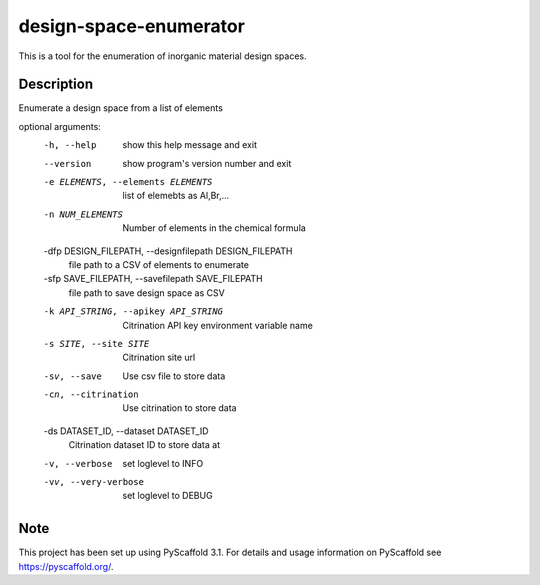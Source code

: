 =======================
design-space-enumerator
=======================


This is a tool for the enumeration of inorganic material design spaces.


Description
===========

Enumerate a design space from a list of elements

optional arguments:
  -h, --help            show this help message and exit
  --version             show program's version number and exit
  -e ELEMENTS, --elements ELEMENTS
                        list of elemebts as Al,Br,...
  -n NUM_ELEMENTS       Number of elements in the chemical formula
  -dfp DESIGN_FILEPATH, --designfilepath DESIGN_FILEPATH
                        file path to a CSV of elements to enumerate
  -sfp SAVE_FILEPATH, --savefilepath SAVE_FILEPATH
                        file path to save design space as CSV
  -k API_STRING, --apikey API_STRING
                        Citrination API key environment variable name
  -s SITE, --site SITE  Citrination site url
  -sv, --save           Use csv file to store data
  -cn, --citrination    Use citrination to store data
  -ds DATASET_ID, --dataset DATASET_ID
                        Citrination dataset ID to store data at
  -v, --verbose         set loglevel to INFO
  -vv, --very-verbose   set loglevel to DEBUG

Note
====

This project has been set up using PyScaffold 3.1. For details and usage
information on PyScaffold see https://pyscaffold.org/.
